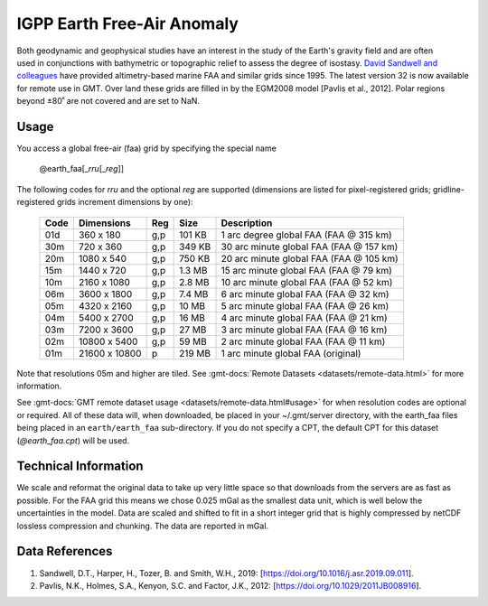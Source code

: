 IGPP Earth Free-Air Anomaly
---------------------------
.. figure:: /_static/igpp.png
   :align: right
   :scale: 20 %

.. figure:: /_static/GMT_earth_faa.jpg
   :width: 710 px
   :align: center

Both geodynamic and geophysical studies have an interest in the study of the Earth's
gravity field and are often used in conjunctions with bathymetric or topographic relief
to assess the degree of isostasy.
`David Sandwell and colleagues <https://topex.ucsd.edu/marine_grav/mar_grav.html>`_
have provided altimetry-based marine FAA and similar grids since 1995. The latest version 32 is now
available for remote use in GMT. Over land these grids are filled in by the EGM2008 model [Pavlis et al., 2012].
Polar regions beyond ±80˚ are not covered and are set to NaN.

Usage
~~~~~

You access a global free-air (faa) grid by specifying the special name

   @earth_faa[_\ *rru*\ [_\ *reg*\ ]]

The following codes for *rr*\ *u* and the optional *reg* are supported (dimensions are listed
for pixel-registered grids; gridline-registered grids increment dimensions by one):

.. _tbl-earth_faa:

  ==== ================= === =======  =======================================
  Code Dimensions        Reg Size     Description
  ==== ================= === =======  =======================================
  01d       360 x    180 g,p  101 KB  1 arc degree global FAA (FAA @ 315 km)
  30m       720 x    360 g,p  349 KB  30 arc minute global FAA (FAA @ 157 km)
  20m      1080 x    540 g,p  750 KB  20 arc minute global FAA (FAA @ 105 km)
  15m      1440 x    720 g,p  1.3 MB  15 arc minute global FAA (FAA @ 79 km)
  10m      2160 x   1080 g,p  2.8 MB  10 arc minute global FAA (FAA @ 52 km)
  06m      3600 x   1800 g,p  7.4 MB  6 arc minute global FAA (FAA @ 32 km)
  05m      4320 x   2160 g,p   10 MB  5 arc minute global FAA (FAA @ 26 km)
  04m      5400 x   2700 g,p   16 MB  4 arc minute global FAA (FAA @ 21 km)
  03m      7200 x   3600 g,p   27 MB  3 arc minute global FAA (FAA @ 16 km)
  02m     10800 x   5400 g,p   59 MB  2 arc minute global FAA (FAA @ 11 km)
  01m     21600 x  10800   p  219 MB  1 arc minute global FAA (original)
  ==== ================= === =======  =======================================

Note that resolutions 05m and higher are tiled.
See :gmt-docs:`Remote Datasets <datasets/remote-data.html>` for more information.

See :gmt-docs:`GMT remote dataset usage <datasets/remote-data.html#usage>` for when resolution codes are optional or required.
All of these data will, when downloaded, be placed in your ~/.gmt/server directory, with
the earth_faa files being placed in an ``earth/earth_faa`` sub-directory. If you do not
specify a CPT, the default CPT for this dataset (*@earth_faa.cpt*) will be used.

Technical Information
~~~~~~~~~~~~~~~~~~~~~

We scale and reformat the original data to take up very little space so that downloads
from the servers are as fast as possible. For the FAA grid this means
we chose 0.025 mGal as the smallest data unit, which is well below the uncertainties in the
model. Data are scaled and shifted to fit in a short integer grid that is highly compressed
by netCDF lossless compression and chunking. The data are reported in mGal.

Data References
~~~~~~~~~~~~~~~

#. Sandwell, D.T., Harper, H., Tozer, B. and Smith, W.H., 2019: [https://doi.org/10.1016/j.asr.2019.09.011].
#. Pavlis, N.K., Holmes, S.A., Kenyon, S.C. and Factor, J.K., 2012: [https://doi.org/10.1029/2011JB008916].
